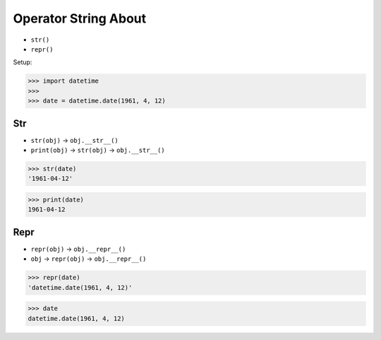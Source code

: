 Operator String About
=====================
* ``str()``
* ``repr()``

Setup:

>>> import datetime
>>>
>>> date = datetime.date(1961, 4, 12)


Str
---
* ``str(obj)`` -> ``obj.__str__()``
* ``print(obj)`` -> ``str(obj)`` -> ``obj.__str__()``

>>> str(date)
'1961-04-12'

>>> print(date)
1961-04-12


Repr
----
* ``repr(obj)`` -> ``obj.__repr__()``
* ``obj`` -> ``repr(obj)`` -> ``obj.__repr__()``

>>> repr(date)
'datetime.date(1961, 4, 12)'

>>> date
datetime.date(1961, 4, 12)
